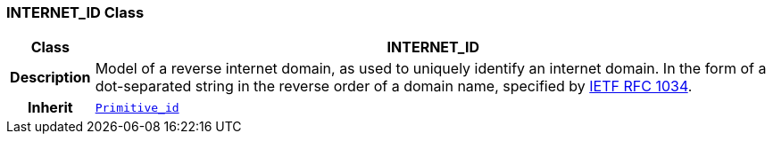 === INTERNET_ID Class

[cols="^1,3,5"]
|===
h|*Class*
2+^h|*INTERNET_ID*

h|*Description*
2+a|Model of a reverse internet domain, as used to uniquely identify an internet domain. In the form of a dot-separated string in the reverse order of a domain name, specified by https://www.rfc-editor.org/info/rfc1034[IETF RFC 1034^].

h|*Inherit*
2+|`<<_primitive_id_class,Primitive_id>>`

|===
